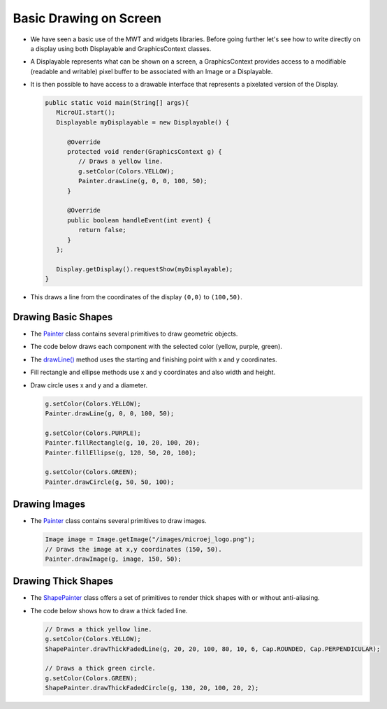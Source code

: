 Basic Drawing on Screen
=======================

- We have seen a basic use of the MWT and widgets libraries. Before going further let's see how to write directly on a display using both Displayable and GraphicsContext classes.
- A Displayable represents what can be shown on a screen, a GraphicsContext provides access to a modifiable (readable and writable) pixel buffer to be associated with an Image or a Displayable.
- It is then possible to have access to a drawable interface that represents a pixelated version of the Display.

  .. code:: java
    
    public static void main(String[] args){
       MicroUI.start();
       Displayable myDisplayable = new Displayable() {

          @Override
          protected void render(GraphicsContext g) {
             // Draws a yellow line.
             g.setColor(Colors.YELLOW);
             Painter.drawLine(g, 0, 0, 100, 50);
          }

          @Override
          public boolean handleEvent(int event) {
             return false;
          }
       };

       Display.getDisplay().requestShow(myDisplayable);
    }
   
- This draws a line from the coordinates of the display ``(0,0)`` to ``(100,50)``.
   
  .. image:: images/drawline.png
   :align: center
 
Drawing Basic Shapes
--------------------

- The `Painter`_ class contains several primitives to draw geometric objects.
- The code below draws each component with the selected color (yellow, purple, green).
- The `drawLine()`_ method uses the starting and finishing point with x and y coordinates.
- Fill rectangle and ellipse methods use x and y coordinates and also width and height.
- Draw circle uses x and y and a diameter.

  .. code:: java

    g.setColor(Colors.YELLOW);
    Painter.drawLine(g, 0, 0, 100, 50);

    g.setColor(Colors.PURPLE);
    Painter.fillRectangle(g, 10, 20, 100, 20);
    Painter.fillEllipse(g, 120, 50, 20, 100);

    g.setColor(Colors.GREEN);
    Painter.drawCircle(g, 50, 50, 100);

  .. image:: images/geometry.png
   :align: center
       
Drawing Images
--------------

- The `Painter`_ class contains several primitives to draw images.

  .. code:: java

    Image image = Image.getImage("/images/microej_logo.png");
    // Draws the image at x,y coordinates (150, 50).
    Painter.drawImage(g, image, 150, 50);

  .. image:: images/imagedrawable.png
   :align: center

Drawing Thick Shapes
--------------------

- The `ShapePainter`_ class offers a set of primitives to render thick shapes with or without anti-aliasing.
- The code below shows how to draw a thick faded line.

  .. code:: java

    // Draws a thick yellow line. 
    g.setColor(Colors.YELLOW);
    ShapePainter.drawThickFadedLine(g, 20, 20, 100, 80, 10, 6, Cap.ROUNDED, Cap.PERPENDICULAR);

    // Draws a thick green circle.
    g.setColor(Colors.GREEN);
    ShapePainter.drawThickFadedCircle(g, 130, 20, 100, 20, 2);

  .. image:: images/thickshapes.png
   :align: center

.. _Painter: https://repository.microej.com/javadoc/microej_5.x/apis/ej/microui/display/Painter.html
.. _drawLine(): https://repository.microej.com/javadoc/microej_5.x/apis/ej/microui/display/Painter.html#drawLine-ej.microui.display.GraphicsContext-int-int-int-int- 
.. _ShapePainter: https://repository.microej.com/javadoc/microej_5.x/apis/ej/drawing/ShapePainter.html

..
   | Copyright 2021-2022, MicroEJ Corp. Content in this space is free 
   for read and redistribute. Except if otherwise stated, modification 
   is subject to MicroEJ Corp prior approval.
   | MicroEJ is a trademark of MicroEJ Corp. All other trademarks and 
   copyrights are the property of their respective owners.

   